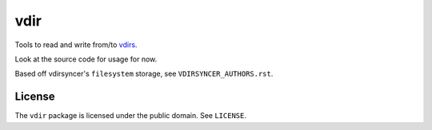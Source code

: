 ====
vdir
====

.. image:: https://travis-ci.org/vdirsyncer/python-vdir.svg?branch=master
    :target: https://travis-ci.org/vdirsyncer/python-vdir

Tools to read and write from/to `vdirs
<https://vdirsyncer.readthedocs.org/en/stable/vdir.html>`_.

Look at the source code for usage for now.

Based off vdirsyncer's ``filesystem`` storage, see ``VDIRSYNCER_AUTHORS.rst``.

License
=======

The ``vdir`` package is licensed under the public domain. See ``LICENSE``.

